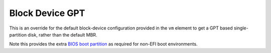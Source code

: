 ================
Block Device GPT
================

This is an override for the default block-device configuration
provided in the ``vm`` element to get a GPT based single-partition
disk, rather than the default MBR.

Note this provides the extra `BIOS boot partition
<https://en.wikipedia.org/wiki/BIOS_boot_partition>`__ as required for
non-EFI boot environments.
